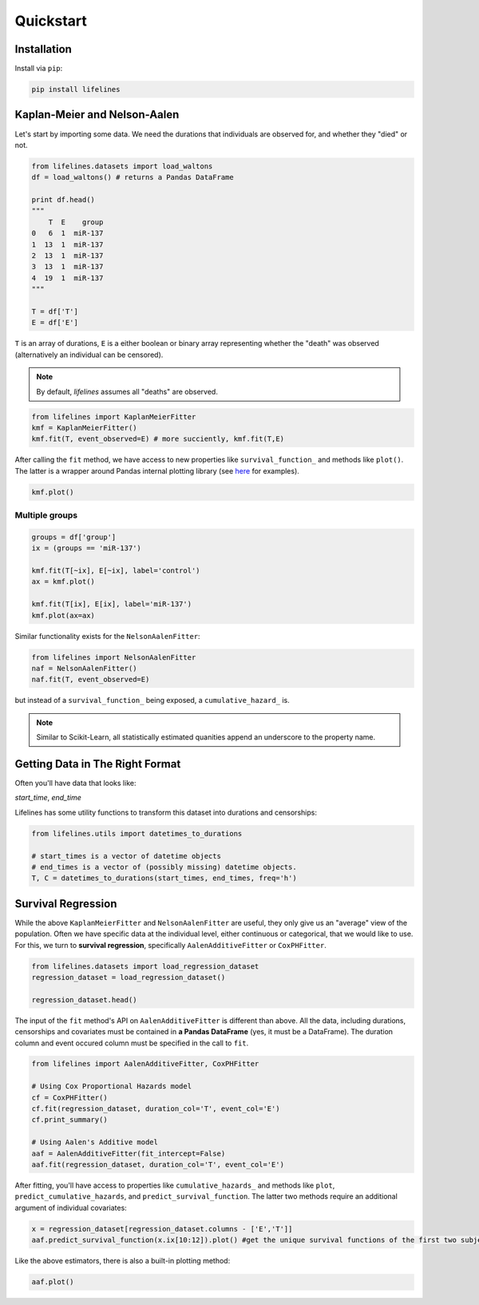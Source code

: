 .. _code_directive:

Quickstart
'''''''''''''''''''''''''''''''''''''''


Installation
---------------------------------------

Install via ``pip``:

.. code:: 

    pip install lifelines 



Kaplan-Meier and Nelson-Aalen
---------------------------------------


Let's start by importing some data. We need the durations that individuals are observed for, and whether they "died" or not. 

.. code:: python

    from lifelines.datasets import load_waltons
    df = load_waltons() # returns a Pandas DataFrame

    print df.head()
    """
        T  E    group
    0   6  1  miR-137
    1  13  1  miR-137
    2  13  1  miR-137
    3  13  1  miR-137
    4  19  1  miR-137
    """

    T = df['T']
    E = df['E']

``T`` is an array of durations, ``E`` is a either boolean or binary array representing whether the "death" was observed (alternatively an individual can be censored). 

.. note:: By default, *lifelines* assumes all "deaths" are observed. 


.. code:: python

    from lifelines import KaplanMeierFitter
    kmf = KaplanMeierFitter()
    kmf.fit(T, event_observed=E) # more succiently, kmf.fit(T,E)

After calling the ``fit`` method, we have access to new properties like ``survival_function_`` and methods like ``plot()``. The latter is a wrapper around Pandas internal plotting library (see `here <http://lifelines.readthedocs.org/en/latest/examples.html#plotting-options-and-styles>`__ for examples). 

.. code:: python
    
    kmf.plot()


.. image:: images/quickstart_kmf.png


Multiple groups
^^^^^^^^^^^^^^^^^^^^^^^^^^^^^^^^^^^^^^^^^^^^^^^^^^^

.. code:: python
    
    groups = df['group']
    ix = (groups == 'miR-137')

    kmf.fit(T[~ix], E[~ix], label='control')
    ax = kmf.plot()

    kmf.fit(T[ix], E[ix], label='miR-137')
    kmf.plot(ax=ax)

.. image:: images/quickstart_multi.png   

Similar functionality exists for the ``NelsonAalenFitter``:


.. code:: python

    from lifelines import NelsonAalenFitter
    naf = NelsonAalenFitter()
    naf.fit(T, event_observed=E)

but instead of a ``survival_function_`` being exposed, a ``cumulative_hazard_`` is. 

.. note:: Similar to Scikit-Learn, all statistically estimated quanities append an underscore to the property name. 

Getting Data in The Right Format
---------------------------------

Often you'll have data that looks like:

*start_time*, *end_time*

Lifelines has some utility functions to transform this dataset into durations and censorships:

.. code:: python
    
    from lifelines.utils import datetimes_to_durations

    # start_times is a vector of datetime objects
    # end_times is a vector of (possibly missing) datetime objects. 
    T, C = datetimes_to_durations(start_times, end_times, freq='h')


Survival Regression
---------------------------------

While the above ``KaplanMeierFitter`` and ``NelsonAalenFitter`` are useful, they only give us an "average" view of the population. Often we have specific data at the individual level, either continuous or categorical, that we would like to use. For this, we turn to **survival regression**, specifically ``AalenAdditiveFitter`` or ``CoxPHFitter``.

.. code:: python
    
    from lifelines.datasets import load_regression_dataset
    regression_dataset = load_regression_dataset()

    regression_dataset.head()



The input of the ``fit`` method's API on ``AalenAdditiveFitter`` is different than above. All the data, including durations, censorships and covariates must be contained in **a Pandas DataFrame** (yes, it must be a DataFrame). The duration column and event occured column must be specified in the call to ``fit``. 

.. code:: python
    
    from lifelines import AalenAdditiveFitter, CoxPHFitter

    # Using Cox Proportional Hazards model
    cf = CoxPHFitter()
    cf.fit(regression_dataset, duration_col='T', event_col='E')
    cf.print_summary()

    # Using Aalen's Additive model
    aaf = AalenAdditiveFitter(fit_intercept=False)
    aaf.fit(regression_dataset, duration_col='T', event_col='E')


After fitting, you'll have access to properties like ``cumulative_hazards_`` and methods like ``plot``, ``predict_cumulative_hazards``, and ``predict_survival_function``. The latter two methods require an additional argument of individual covariates:

.. code:: python
    
    x = regression_dataset[regression_dataset.columns - ['E','T']]
    aaf.predict_survival_function(x.ix[10:12]).plot() #get the unique survival functions of the first two subjects 


Like the above estimators, there is also a built-in plotting method:

.. code:: python

    aaf.plot()

.. image:: images/quickstart_aaf.png  
